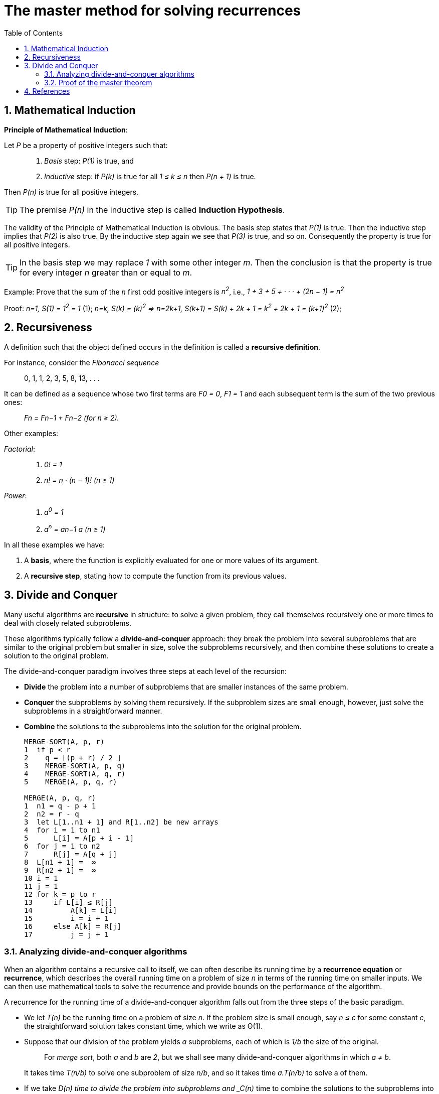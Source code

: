 = The master method for solving recurrences
:page-layout: post
:page-categories: ['math']
:page-tags: ['math']
:page-date: 2022-08-24 19:32:33 +0800
:page-revdate: 2022-08-24 19:32:33 +0800
:toc:
:sectnums:

== Mathematical Induction

*Principle of Mathematical Induction*:

Let _P_ be a property of positive integers such that:

> 1. _Basis_ step: _P(1)_ is true, and
>
> 2. _Inductive_ step: if _P(k)_ is true for all _1 ≤ k ≤ n_ then _P(n + 1)_ is true.

Then _P(n)_ is true for all positive integers.

TIP: The premise _P(n)_ in the inductive step is called *Induction Hypothesis*.

The validity of the Principle of Mathematical Induction is obvious. The basis step states that _P(1)_ is true. Then the inductive step implies that _P(2)_ is also true. By the inductive step again we see that _P(3)_ is true, and so on. Consequently the property is true for all positive integers.

TIP: In the basis step we may replace _1_ with some other integer _m_. Then the conclusion is that the property is true for every integer _n_ greater than or equal to _m_.

Example: Prove that the sum of the _n_ first odd positive integers is _n^2^_, i.e., _1 + 3 + 5 + · · · + (2n − 1) = n^2^_

Proof: _n=1, S(1) = 1^2^ = 1_ (1); _n=k, S(k) = (k)^2^ => n=2k+1, S(k+1) = S(k) + 2k + 1 = k^2^ + 2k + 1 = (k+1)^2^_ (2);

== Recursiveness

A definition such that the object defined occurs in the definition is called a *recursive definition*.

For instance, consider the _Fibonacci sequence_

> 0, 1, 1, 2, 3, 5, 8, 13, . . .

It can be defined as a sequence whose two first terms are _F0 = 0_, _F1 = 1_ and each subsequent term is the sum of the two previous ones:

> _Fn = Fn−1 + Fn−2 (for n ≥ 2)._

Other examples:

_Factorial_:

> 1. _0! = 1_
>
> 2. _n! = n · (n − 1)! (n ≥ 1)_

_Power_:

> 1. _a^0^ = 1_
> 2. _a^n^ = an−1 a (n ≥ 1)_

In all these examples we have:

1. A *basis*, where the function is explicitly evaluated for one or more values of its argument.

2. A *recursive step*, stating how to compute the function from its previous values.

== Divide and Conquer

Many useful algorithms are *recursive* in structure: to solve a given problem, they call themselves recursively one or more times to deal with closely related subproblems.

These algorithms typically follow a *divide-and-conquer* approach: they break the problem into several subproblems that are similar to the original problem but smaller in size, solve the subproblems recursively, and then combine these solutions to create a solution to the original problem.

The divide-and-conquer paradigm involves three steps at each level of the recursion:

* *Divide* the problem into a number of subproblems that are smaller instances of the same problem.

* *Conquer* the subproblems by solving them recursively. If the subproblem sizes are small enough, however, just solve the subproblems in a straightforward manner.

* *Combine* the solutions to the subproblems into the solution for the original problem.
+
[source,text]
----
MERGE-SORT(A, p, r)
1  if p < r
2    q = ⌊(p + r) / 2 ⌋
3    MERGE-SORT(A, p, q)
4    MERGE-SORT(A, q, r)
5    MERGE(A, p, q, r)

MERGE(A, p, q, r)
1  n1 = q - p + 1
2  n2 = r - q
3  let L[1..n1 + 1] and R[1..n2] be new arrays
4  for i = 1 to n1
5      L[i] = A[p + i - 1]
6  for j = 1 to n2
7      R[j] = A[q + j] 
8  L[n1 + 1] =  ∞
9  R[n2 + 1] =  ∞
10 i = 1
11 j = 1
12 for k = p to r
13     if L[i] ≤ R[j] 
14         A[k] = L[i]
15         i = i + 1
16     else A[k] = R[j] 
17         j = j + 1
----

=== Analyzing divide-and-conquer algorithms

When an algorithm contains a recursive call to itself, we can often describe its running time by a *recurrence equation* or *recurrence*, which describes the overall running time on a problem of size _n_ in terms of the running time on smaller inputs. We can then use mathematical tools to solve the recurrence and provide bounds on the performance of the algorithm.

A recurrence for the running time of a divide-and-conquer algorithm falls out from the three steps of the basic paradigm.

* We let _T(n)_ be the running time on a problem of size _n_. If the problem size is small enough, say _n ≤ c_ for some constant _c_, the straightforward solution takes constant time, which we write as Θ(1).

* Suppose that our division of the problem yields _a_ subproblems, each of which is _1/b_ the size of the original. 
+
> For _merge sort_, both _a_ and _b_ are _2_, but we shall see many divide-and-conquer algorithms in which _a ≠ b_.
+
It takes time _T(n/b)_ to solve one subproblem of size _n/b_, and so it takes time _a.T(n/b)_ to solve a of them.

* If we take _D(n) time to divide the problem into subproblems and _C(n)_ time to combine the solutions to the subproblems into the solution to the original problem, we get the recurrence
+
> _T(n)_ =
>
> +++&nbsp;&nbsp;&nbsp;&nbsp;+++_O(1) if n ≤ c_,
>
> +++&nbsp;&nbsp;&nbsp;&nbsp;+++_a.T(n/b) + D(n) + C(n) otherwise_.

=== Proof of the master theorem

The master method provides a “cookbook” method for solving recurrences of the form

> _T(n) = a.T(n/b) + f(n)_

where _a ≥ 1_ and _b > 1_ are constants and _f(n)_ is an asymptotically positive function.

For _merge sort_, we see the _T(n)_ that roughly:

> _T(n) = 2T(n/2) + n_

Replacing _n_ with _n/2_ we have _T(n/2) = 2T(n/4) + n/2_, hence

> _T(n) = 2T(n/2) + n = 2(2T(n/4) + n/2) + n = 4T(n/4) + 2n_

Repeating _k_ times we get:

> _T(n) = 2^k^T(n/2^k^) + k.n_

So for _k = log~2~n_ we have

> _T(n) = nT(1) + nlog~2~n = Θ(n.lgn)_

== References

* Thomas H. Cormen, Charles E. Leiserson, Ronald L. Rivest: Introduction to Algorithms, The MIT Press; 4th edition (April 5, 2022)
* CHAPTER 3 Algorithms, Integers, https://sites.math.northwestern.edu/~mlerma/courses/cs310-05s/notes/dm-algor
